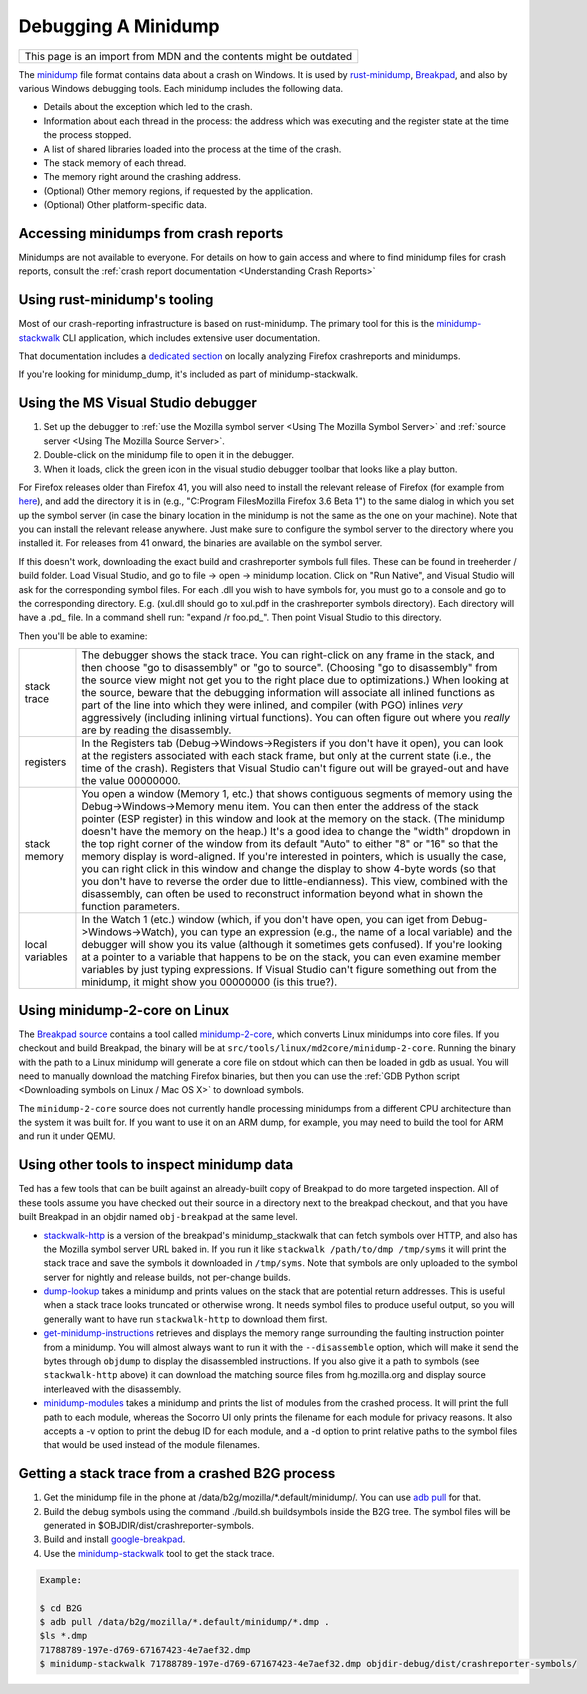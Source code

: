 Debugging A Minidump
====================

+--------------------------------------------------------------------+
| This page is an import from MDN and the contents might be outdated |
+--------------------------------------------------------------------+

The
`minidump <http://msdn.microsoft.com/en-us/library/windows/desktop/ms680369%28v=vs.85%29.aspx>`__
file format contains data about a crash on Windows. It is used by
`rust-minidump <https://github.com/luser/rust-minidump>`__,
`Breakpad <https://wiki.mozilla.org/Breakpad>`__, and also by various
Windows debugging tools. Each minidump includes the following data.

-  Details about the exception which led to the crash.
-  Information about each thread in the process: the address which was
   executing and the register state at the time the process stopped.
-  A list of shared libraries loaded into the process at the time of the
   crash.
-  The stack memory of each thread.
-  The memory right around the crashing address.
-  (Optional) Other memory regions, if requested by the application.
-  (Optional) Other platform-specific data.

Accessing minidumps from crash reports
--------------------------------------

Minidumps are not available to everyone. For details on how to gain
access and where to find minidump files for crash reports, consult the
:ref:`crash report documentation <Understanding Crash Reports>`

Using rust-minidump's tooling
-----------------------------------

Most of our crash-reporting infrastructure is based on rust-minidump.
The primary tool for this is the
`minidump-stackwalk <https://github.com/luser/rust-minidump/tree/master/minidump-stackwalk>`__
CLI application, which includes extensive user documentation.

That documentation includes a
`dedicated section <https://github.com/luser/rust-minidump/tree/master/minidump-stackwalk#analyzing-firefox-minidumps>`__
on locally analyzing Firefox crashreports and minidumps.

If you're looking for minidump_dump, it's included as part of
minidump-stackwalk.

Using the MS Visual Studio debugger
-----------------------------------

#. Set up the debugger to :ref:`use the Mozilla symbol
   server <Using The Mozilla Symbol Server>` and
   :ref:`source server <Using The Mozilla Source Server>`.
#. Double-click on the minidump file to open it in the debugger.
#. When it loads, click the green icon in the visual studio debugger
   toolbar that looks like a play button.

For Firefox releases older than Firefox 41, you will also need to
install the relevant release of Firefox (for example from
`here <https://ftp.mozilla.org/pub/mozilla.org/firefox/releases/>`__),
and add the directory it is in (e.g., "C:\Program Files\Mozilla
Firefox 3.6 Beta 1\") to the same dialog in which you set up the
symbol server (in case the binary location in the minidump is not the
same as the one on your machine). Note that you can install the
relevant release anywhere. Just make sure to configure the symbol
server to the directory where you installed it. For releases from 41
onward, the binaries are available on the symbol server.

If this doesn't work, downloading the exact build and crashreporter
symbols full files. These can be found in treeherder / build folder.
Load Visual Studio, and go to file -> open -> minidump location. Click
on "Run Native", and Visual Studio will ask for the corresponding symbol
files. For each .dll you wish to have symbols for, you must go to a
console and go to the corresponding directory. E.g. (xul.dll should go
to xul.pdf in the crashreporter symbols directory). Each directory will
have a .pd\_ file. In a command shell run: "expand /r foo.pd\_". Then
point Visual Studio to this directory.

Then you'll be able to examine:

+------------------+-------------------------------------------------------------------------+
| stack trace      |    The debugger shows the stack trace. You can right-click on any frame |
|                  |    in the stack, and then choose "go to disassembly" or "go to source". |
|                  |    (Choosing "go to disassembly" from the source view might not get you |
|                  |    to the right place due to optimizations.) When looking at the        |
|                  |    source, beware that the debugging information will associate all     |
|                  |    inlined functions as part of the line into which they were inlined,  |
|                  |    and compiler (with PGO) inlines *very* aggressively (including       |
|                  |    inlining virtual functions). You can often figure out where you      |
|                  |    *really* are by reading the disassembly.                             |
+------------------+-------------------------------------------------------------------------+
| registers        |    In the Registers tab (Debug->Windows->Registers if you don't have    |
|                  |    it open), you can look at the registers associated with each stack   |
|                  |    frame, but only at the current state (i.e., the time of the crash).  |
|                  |    Registers that Visual Studio can't figure out will be grayed-out and |
|                  |    have the value 00000000.                                             |
+------------------+-------------------------------------------------------------------------+
| stack memory     |    You open a window (Memory 1, etc.) that shows contiguous segments of |
|                  |    memory using the Debug->Windows->Memory menu item. You can then      |
|                  |    enter the address of the stack pointer (ESP register) in this window |
|                  |    and look at the memory on the stack. (The minidump doesn't have the  |
|                  |    memory on the heap.) It's a good idea to change the "width" dropdown |
|                  |    in the top right corner of the window from its default "Auto" to     |
|                  |    either "8" or "16" so that the memory display is word-aligned. If    |
|                  |    you're interested in pointers, which is usually the case, you can    |
|                  |    right click in this window and change the display to show 4-byte     |
|                  |    words (so that you don't have to reverse the order due to            |
|                  |    little-endianness). This view, combined with the disassembly, can    |
|                  |    often be used to reconstruct information beyond what in shown the    |
|                  |    function parameters.                                                 |
+------------------+-------------------------------------------------------------------------+
| local variables  |    In the Watch 1 (etc.) window (which, if you don't have open, you can |
|                  |    iget from Debug->Windows->Watch), you can type an expression         |
|                  |    (e.g., the name of a local variable) and the debugger will show you  |
|                  |    its value (although it sometimes gets confused). If you're looking   |
|                  |    at a pointer to a variable that happens to be on the stack, you can  |
|                  |    even examine member variables by just typing expressions. If Visual  |
|                  |    Studio can't figure something out from the minidump, it might show   |
|                  |    you 00000000 (is this true?).                                        |
+------------------+-------------------------------------------------------------------------+

Using minidump-2-core on Linux
------------------------------

The `Breakpad
source <https://chromium.googlesource.com/breakpad/breakpad/+/master/>`__
contains a tool called
`minidump-2-core <https://chromium.googlesource.com/breakpad/breakpad/+/master/src/tools/linux/md2core/>`__,
which converts Linux minidumps into core files. If you checkout and
build Breakpad, the binary will be at
``src/tools/linux/md2core/minidump-2-core``. Running the binary with the
path to a Linux minidump will generate a core file on stdout which can
then be loaded in gdb as usual. You will need to manually download the
matching Firefox binaries, but then you can use the :ref:`GDB Python
script <Downloading symbols on Linux / Mac OS X>` to download symbols.

The ``minidump-2-core`` source does not currently handle processing
minidumps from a different CPU architecture than the system it was
built for. If you want to use it on an ARM dump, for example, you may
need to build the tool for ARM and run it under QEMU.

Using other tools to inspect minidump data
------------------------------------------

Ted has a few tools that can be built against an already-built copy of
Breakpad to do more targeted inspection. All of these tools assume you
have checked out their source in a directory next to the breakpad
checkout, and that you have built Breakpad in an objdir named
``obj-breakpad`` at the same level.

-  `stackwalk-http <https://hg.mozilla.org/users/tmielczarek_mozilla.com/stackwalk-http/>`__
   is a version of the breakpad's minidump_stackwalk that can fetch symbols
   over HTTP, and also has the Mozilla symbol server URL baked in. If you
   run it like ``stackwalk /path/to/dmp /tmp/syms`` it will print the stack
   trace and save the symbols it downloaded in ``/tmp/syms``. Note that
   symbols are only uploaded to the symbol server for nightly and
   release builds, not per-change builds.
-  `dump-lookup <https://hg.mozilla.org/users/tmielczarek_mozilla.com/dump-lookup/>`__
   takes a minidump and prints values on the stack that are potential
   return addresses. This is useful when a stack trace looks truncated
   or otherwise wrong. It needs symbol files to produce useful output,
   so you will generally want to have run ``stackwalk-http`` to download
   them first.
-  `get-minidump-instructions <https://hg.mozilla.org/users/tmielczarek_mozilla.com/get-minidump-instructions/>`__
   retrieves and displays the memory range surrounding the faulting
   instruction pointer from a minidump. You will almost always want to
   run it with the ``--disassemble`` option, which will make it send the
   bytes through ``objdump`` to display the disassembled instructions.
   If you also give it a path to symbols (see ``stackwalk-http`` above)
   it can download the matching source files from hg.mozilla.org and
   display source interleaved with the disassembly.
-  `minidump-modules <http://hg.mozilla.org/users/tmielczarek_mozilla.com/minidump-modules>`__
   takes a minidump and prints the list of modules from the crashed
   process. It will print the full path to each module, whereas the
   Socorro UI only prints the filename for each module for privacy
   reasons. It also accepts a -v option to print the debug ID for each
   module, and a -d option to print relative paths to the symbol files
   that would be used instead of the module filenames.

Getting a stack trace from a crashed B2G process
------------------------------------------------

#. Get the minidump file in the phone at
   /data/b2g/mozilla/\*.default/minidump/. You can use `adb
   pull <http://developer.android.com/tools/help/adb.html>`__ for that.
#. Build the debug symbols using the command ./build.sh buildsymbols
   inside the B2G tree. The symbol files will be generated in
   $OBJDIR/dist/crashreporter-symbols.
#. Build and install
   `google-breakpad <https://code.google.com/p/google-breakpad/>`__.
#. Use the
   `minidump-stackwalk <https://github.com/luser/rust-minidump/tree/master/minidump-stackwalk>`__
   tool to get the stack trace.

.. code:: bash

   Example:

   $ cd B2G
   $ adb pull /data/b2g/mozilla/*.default/minidump/*.dmp .
   $ls *.dmp
   71788789-197e-d769-67167423-4e7aef32.dmp
   $ minidump-stackwalk 71788789-197e-d769-67167423-4e7aef32.dmp objdir-debug/dist/crashreporter-symbols/
